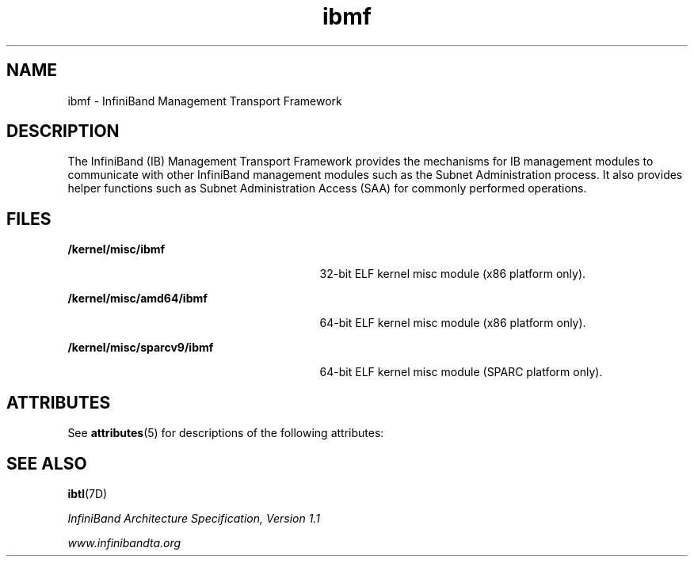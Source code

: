 '\" te
.\"  Copyright (c) 2004, Sun Microsystems, Inc.  All Rights Reserved
.\" The contents of this file are subject to the terms of the Common Development and Distribution License (the "License").  You may not use this file except in compliance with the License.
.\" You can obtain a copy of the license at usr/src/OPENSOLARIS.LICENSE or http://www.opensolaris.org/os/licensing.  See the License for the specific language governing permissions and limitations under the License.
.\" When distributing Covered Code, include this CDDL HEADER in each file and include the License file at usr/src/OPENSOLARIS.LICENSE.  If applicable, add the following below this CDDL HEADER, with the fields enclosed by brackets "[]" replaced with your own identifying information: Portions Copyright [yyyy] [name of copyright owner]
.TH ibmf 7 "9 Sep 2004" "SunOS 5.11" "Device and Network Interfaces"
.SH NAME
ibmf \- InfiniBand Management Transport Framework
.SH DESCRIPTION
.sp
.LP
The InfiniBand (IB) Management Transport Framework provides the mechanisms for IB management modules to communicate with other InfiniBand management modules such as the Subnet Administration process.  It also provides helper functions such as Subnet Administration Access (SAA) for commonly performed operations.
.SH FILES
.sp
.ne 2
.mk
.na
\fB/kernel/misc/ibmf\fR
.ad
.RS 29n
.rt  
32-bit ELF kernel misc module (x86 platform only).
.RE

.sp
.ne 2
.mk
.na
\fB/kernel/misc/amd64/ibmf\fR
.ad
.RS 29n
.rt  
64-bit ELF kernel misc module (x86 platform only).
.RE

.sp
.ne 2
.mk
.na
\fB/kernel/misc/sparcv9/ibmf\fR
.ad
.RS 29n
.rt  
64-bit ELF kernel misc module (SPARC platform only).
.RE

.SH ATTRIBUTES
.sp
.LP
See \fBattributes\fR(5) for descriptions of the following attributes:
.sp

.sp
.TS
tab() box;
cw(2.75i) |cw(2.75i) 
lw(2.75i) |lw(2.75i) 
.
ATTRIBUTE TYPEATTRIBUTE VALUE
_
ArchitecturePCI-based systems
_
Interface stabilityConsolidation Private
_
Availability SUNWib 
.TE

.SH SEE ALSO
.sp
.LP
\fBibtl\fR(7D)
.sp
.LP
\fIInfiniBand Architecture Specification, Version 1.1\fR
.sp
.LP
\fIwww.infinibandta.org\fR
